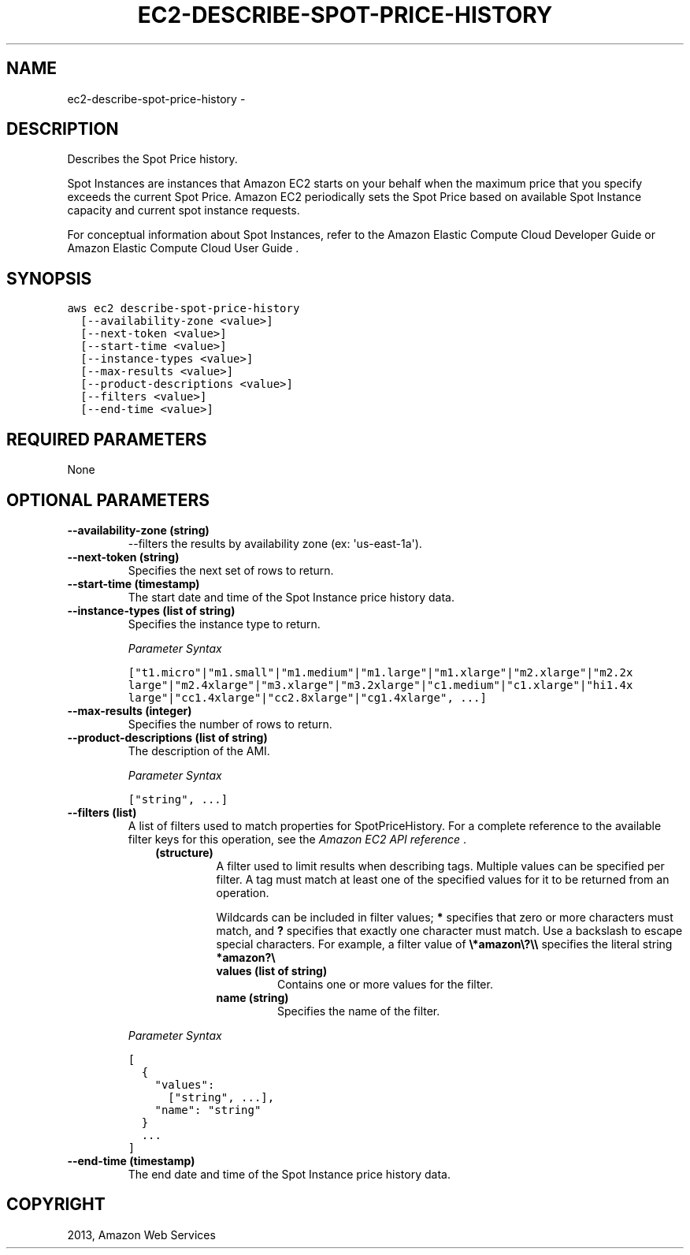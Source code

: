 .TH "EC2-DESCRIBE-SPOT-PRICE-HISTORY" "1" "March 11, 2013" "0.8" "aws-cli"
.SH NAME
ec2-describe-spot-price-history \- 
.
.nr rst2man-indent-level 0
.
.de1 rstReportMargin
\\$1 \\n[an-margin]
level \\n[rst2man-indent-level]
level margin: \\n[rst2man-indent\\n[rst2man-indent-level]]
-
\\n[rst2man-indent0]
\\n[rst2man-indent1]
\\n[rst2man-indent2]
..
.de1 INDENT
.\" .rstReportMargin pre:
. RS \\$1
. nr rst2man-indent\\n[rst2man-indent-level] \\n[an-margin]
. nr rst2man-indent-level +1
.\" .rstReportMargin post:
..
.de UNINDENT
. RE
.\" indent \\n[an-margin]
.\" old: \\n[rst2man-indent\\n[rst2man-indent-level]]
.nr rst2man-indent-level -1
.\" new: \\n[rst2man-indent\\n[rst2man-indent-level]]
.in \\n[rst2man-indent\\n[rst2man-indent-level]]u
..
.\" Man page generated from reStructuredText.
.
.SH DESCRIPTION
.sp
Describes the Spot Price history.
.sp
Spot Instances are instances that Amazon EC2 starts on your behalf when the
maximum price that you specify exceeds the current Spot Price. Amazon EC2
periodically sets the Spot Price based on available Spot Instance capacity and
current spot instance requests.
.sp
For conceptual information about Spot Instances, refer to the Amazon Elastic
Compute Cloud Developer Guide  or Amazon Elastic Compute Cloud User Guide  .
.SH SYNOPSIS
.sp
.nf
.ft C
aws ec2 describe\-spot\-price\-history
  [\-\-availability\-zone <value>]
  [\-\-next\-token <value>]
  [\-\-start\-time <value>]
  [\-\-instance\-types <value>]
  [\-\-max\-results <value>]
  [\-\-product\-descriptions <value>]
  [\-\-filters <value>]
  [\-\-end\-time <value>]
.ft P
.fi
.SH REQUIRED PARAMETERS
.sp
None
.SH OPTIONAL PARAMETERS
.INDENT 0.0
.TP
.B \fB\-\-availability\-zone\fP  (string)
\-\-filters the results by availability zone (ex: \(aqus\-east\-1a\(aq).
.TP
.B \fB\-\-next\-token\fP  (string)
Specifies the next set of rows to return.
.TP
.B \fB\-\-start\-time\fP  (timestamp)
The start date and time of the Spot Instance price history data.
.TP
.B \fB\-\-instance\-types\fP  (list of string)
Specifies the instance type to return.
.sp
\fIParameter Syntax\fP
.sp
.nf
.ft C
["t1.micro"|"m1.small"|"m1.medium"|"m1.large"|"m1.xlarge"|"m2.xlarge"|"m2.2x
large"|"m2.4xlarge"|"m3.xlarge"|"m3.2xlarge"|"c1.medium"|"c1.xlarge"|"hi1.4x
large"|"cc1.4xlarge"|"cc2.8xlarge"|"cg1.4xlarge", ...]
.ft P
.fi
.TP
.B \fB\-\-max\-results\fP  (integer)
Specifies the number of rows to return.
.TP
.B \fB\-\-product\-descriptions\fP  (list of string)
The description of the AMI.
.sp
\fIParameter Syntax\fP
.sp
.nf
.ft C
["string", ...]
.ft P
.fi
.TP
.B \fB\-\-filters\fP  (list)
A list of filters used to match properties for SpotPriceHistory. For a
complete reference to the available filter keys for this operation, see the
\fI\%Amazon EC2 API reference\fP .
.INDENT 7.0
.INDENT 3.5
.INDENT 0.0
.TP
.B (structure)
A filter used to limit results when describing tags. Multiple values can be
specified per filter. A tag must match at least one of the specified values
for it to be returned from an operation.
.sp
Wildcards can be included in filter values; \fB*\fP specifies that zero or
more characters must match, and \fB?\fP specifies that exactly one character
must match. Use a backslash to escape special characters. For example, a
filter value of \fB\e*amazon\e?\e\e\fP specifies the literal string \fB*amazon?\e\fP
.
.INDENT 7.0
.TP
.B \fBvalues\fP  (list of string)
Contains one or more values for the filter.
.TP
.B \fBname\fP  (string)
Specifies the name of the filter.
.UNINDENT
.UNINDENT
.UNINDENT
.UNINDENT
.sp
\fIParameter Syntax\fP
.sp
.nf
.ft C
[
  {
    "values":
      ["string", ...],
    "name": "string"
  }
  ...
]
.ft P
.fi
.TP
.B \fB\-\-end\-time\fP  (timestamp)
The end date and time of the Spot Instance price history data.
.UNINDENT
.SH COPYRIGHT
2013, Amazon Web Services
.\" Generated by docutils manpage writer.
.
